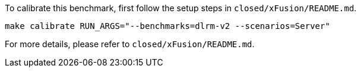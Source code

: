 To calibrate this benchmark, first follow the setup steps in `closed/xFusion/README.md`.

```
make calibrate RUN_ARGS="--benchmarks=dlrm-v2 --scenarios=Server"
```

For more details, please refer to `closed/xFusion/README.md`.